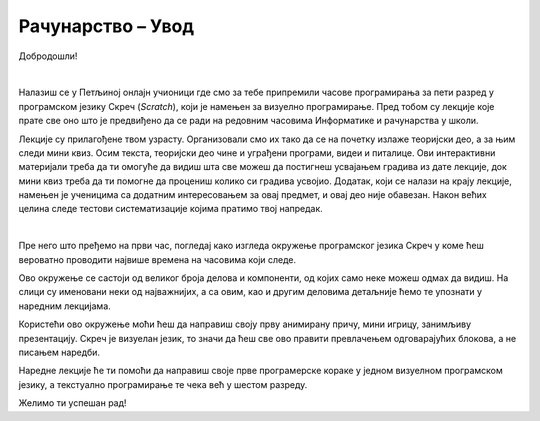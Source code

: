 ~~~~~~~~~~~~~~~~~~~~~~~~~~~~~
Рачунарство  –  **Увод**
~~~~~~~~~~~~~~~~~~~~~~~~~~~~~

Добродошли!

|

Налазиш се у Петљиној онлајн учионици где смо за тебе припремили часове програмирања за пети разред у програмском језику Скреч (*Scratch*), који је намењен за визуелно програмирање. Пред тобом су лекције које прате све оно што је предвиђено да се ради на редовним часовима Информатике и рачунарства у школи.

Лекције су прилагођене твом узрасту. Организовали смо их тако да се на почетку излаже теоријски део, а за њим следи мини квиз. Осим текста, теоријски део чине и уграђени програми, видеи и питалице. Ови интерактивни материјали треба да ти омогуће да видиш шта све можеш да постигнеш усвајањем градива из дате лекције, док мини квиз треба да ти помогне да процениш колико си градива усвојио.
Додатак, који се налази на крају лекције, намењен је ученицима са додатним интересовањем за овај предмет, и овај део није обавезан.
Након већих целина следе тестови систематизације којима пратимо твој напредак.

|

Пре него што пређемо на први час, погледај како изгледа окружење програмског језика Скреч у коме ћеш вероватно проводити највише времена на часовима који следе.

.. image:: ../../_images/S3_00_uvod/pocetak.png
   :width: 780px
   :align: center

Ово окружење се састоји од великог броја делова и компоненти, од којих само неке можеш одмах да видиш. На слици су именовани неки од  најважнијих, а са овим, као и другим деловима  детаљније ћемо те упознати у наредним лекцијама.

Користећи ово окружење моћи ћеш да направиш своју прву анимирану причу, мини игрицу, занимљиву презентацију. Скреч је визуелан језик,
то значи да ћеш све ово правити превлачењем одговарајућих блокова, а не писањем наредби. 

Наредне лекције ће ти помоћи да направиш своје прве програмерске кораке у једном визуелном програмском језику, а текстуално програмирање те чека већ у шестом разреду. 

Желимо ти успешан рад!

